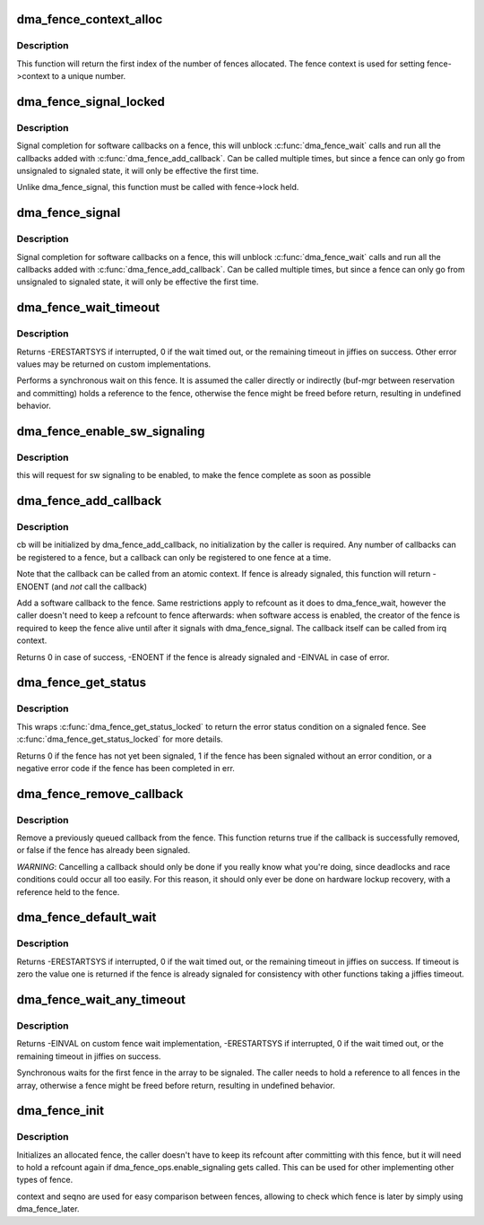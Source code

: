 .. -*- coding: utf-8; mode: rst -*-
.. src-file: drivers/dma-buf/dma-fence.c

.. _`dma_fence_context_alloc`:

dma_fence_context_alloc
=======================

.. c:function:: u64 dma_fence_context_alloc(unsigned num)

    allocate an array of fence contexts

    :param unsigned num:
        [in]    amount of contexts to allocate

.. _`dma_fence_context_alloc.description`:

Description
-----------

This function will return the first index of the number of fences allocated.
The fence context is used for setting fence->context to a unique number.

.. _`dma_fence_signal_locked`:

dma_fence_signal_locked
=======================

.. c:function:: int dma_fence_signal_locked(struct dma_fence *fence)

    signal completion of a fence

    :param struct dma_fence \*fence:
        the fence to signal

.. _`dma_fence_signal_locked.description`:

Description
-----------

Signal completion for software callbacks on a fence, this will unblock
\ :c:func:`dma_fence_wait`\  calls and run all the callbacks added with
\ :c:func:`dma_fence_add_callback`\ . Can be called multiple times, but since a fence
can only go from unsignaled to signaled state, it will only be effective
the first time.

Unlike dma_fence_signal, this function must be called with fence->lock held.

.. _`dma_fence_signal`:

dma_fence_signal
================

.. c:function:: int dma_fence_signal(struct dma_fence *fence)

    signal completion of a fence

    :param struct dma_fence \*fence:
        the fence to signal

.. _`dma_fence_signal.description`:

Description
-----------

Signal completion for software callbacks on a fence, this will unblock
\ :c:func:`dma_fence_wait`\  calls and run all the callbacks added with
\ :c:func:`dma_fence_add_callback`\ . Can be called multiple times, but since a fence
can only go from unsignaled to signaled state, it will only be effective
the first time.

.. _`dma_fence_wait_timeout`:

dma_fence_wait_timeout
======================

.. c:function:: signed long dma_fence_wait_timeout(struct dma_fence *fence, bool intr, signed long timeout)

    sleep until the fence gets signaled or until timeout elapses

    :param struct dma_fence \*fence:
        [in]    the fence to wait on

    :param bool intr:
        [in]    if true, do an interruptible wait

    :param signed long timeout:
        [in]    timeout value in jiffies, or MAX_SCHEDULE_TIMEOUT

.. _`dma_fence_wait_timeout.description`:

Description
-----------

Returns -ERESTARTSYS if interrupted, 0 if the wait timed out, or the
remaining timeout in jiffies on success. Other error values may be
returned on custom implementations.

Performs a synchronous wait on this fence. It is assumed the caller
directly or indirectly (buf-mgr between reservation and committing)
holds a reference to the fence, otherwise the fence might be
freed before return, resulting in undefined behavior.

.. _`dma_fence_enable_sw_signaling`:

dma_fence_enable_sw_signaling
=============================

.. c:function:: void dma_fence_enable_sw_signaling(struct dma_fence *fence)

    enable signaling on fence

    :param struct dma_fence \*fence:
        [in]    the fence to enable

.. _`dma_fence_enable_sw_signaling.description`:

Description
-----------

this will request for sw signaling to be enabled, to make the fence
complete as soon as possible

.. _`dma_fence_add_callback`:

dma_fence_add_callback
======================

.. c:function:: int dma_fence_add_callback(struct dma_fence *fence, struct dma_fence_cb *cb, dma_fence_func_t func)

    add a callback to be called when the fence is signaled

    :param struct dma_fence \*fence:
        [in]    the fence to wait on

    :param struct dma_fence_cb \*cb:
        [in]    the callback to register

    :param dma_fence_func_t func:
        [in]    the function to call

.. _`dma_fence_add_callback.description`:

Description
-----------

cb will be initialized by dma_fence_add_callback, no initialization
by the caller is required. Any number of callbacks can be registered
to a fence, but a callback can only be registered to one fence at a time.

Note that the callback can be called from an atomic context.  If
fence is already signaled, this function will return -ENOENT (and
*not* call the callback)

Add a software callback to the fence. Same restrictions apply to
refcount as it does to dma_fence_wait, however the caller doesn't need to
keep a refcount to fence afterwards: when software access is enabled,
the creator of the fence is required to keep the fence alive until
after it signals with dma_fence_signal. The callback itself can be called
from irq context.

Returns 0 in case of success, -ENOENT if the fence is already signaled
and -EINVAL in case of error.

.. _`dma_fence_get_status`:

dma_fence_get_status
====================

.. c:function:: int dma_fence_get_status(struct dma_fence *fence)

    returns the status upon completion

    :param struct dma_fence \*fence:
        [in] the dma_fence to query

.. _`dma_fence_get_status.description`:

Description
-----------

This wraps \ :c:func:`dma_fence_get_status_locked`\  to return the error status
condition on a signaled fence. See \ :c:func:`dma_fence_get_status_locked`\  for more
details.

Returns 0 if the fence has not yet been signaled, 1 if the fence has
been signaled without an error condition, or a negative error code
if the fence has been completed in err.

.. _`dma_fence_remove_callback`:

dma_fence_remove_callback
=========================

.. c:function:: bool dma_fence_remove_callback(struct dma_fence *fence, struct dma_fence_cb *cb)

    remove a callback from the signaling list

    :param struct dma_fence \*fence:
        [in]    the fence to wait on

    :param struct dma_fence_cb \*cb:
        [in]    the callback to remove

.. _`dma_fence_remove_callback.description`:

Description
-----------

Remove a previously queued callback from the fence. This function returns
true if the callback is successfully removed, or false if the fence has
already been signaled.

*WARNING*:
Cancelling a callback should only be done if you really know what you're
doing, since deadlocks and race conditions could occur all too easily. For
this reason, it should only ever be done on hardware lockup recovery,
with a reference held to the fence.

.. _`dma_fence_default_wait`:

dma_fence_default_wait
======================

.. c:function:: signed long dma_fence_default_wait(struct dma_fence *fence, bool intr, signed long timeout)

    default sleep until the fence gets signaled or until timeout elapses

    :param struct dma_fence \*fence:
        [in]    the fence to wait on

    :param bool intr:
        [in]    if true, do an interruptible wait

    :param signed long timeout:
        [in]    timeout value in jiffies, or MAX_SCHEDULE_TIMEOUT

.. _`dma_fence_default_wait.description`:

Description
-----------

Returns -ERESTARTSYS if interrupted, 0 if the wait timed out, or the
remaining timeout in jiffies on success. If timeout is zero the value one is
returned if the fence is already signaled for consistency with other
functions taking a jiffies timeout.

.. _`dma_fence_wait_any_timeout`:

dma_fence_wait_any_timeout
==========================

.. c:function:: signed long dma_fence_wait_any_timeout(struct dma_fence **fences, uint32_t count, bool intr, signed long timeout, uint32_t *idx)

    sleep until any fence gets signaled or until timeout elapses

    :param struct dma_fence \*\*fences:
        [in]    array of fences to wait on

    :param uint32_t count:
        [in]    number of fences to wait on

    :param bool intr:
        [in]    if true, do an interruptible wait

    :param signed long timeout:
        [in]    timeout value in jiffies, or MAX_SCHEDULE_TIMEOUT

    :param uint32_t \*idx:
        [out]    the first signaled fence index, meaningful only on
        positive return

.. _`dma_fence_wait_any_timeout.description`:

Description
-----------

Returns -EINVAL on custom fence wait implementation, -ERESTARTSYS if
interrupted, 0 if the wait timed out, or the remaining timeout in jiffies
on success.

Synchronous waits for the first fence in the array to be signaled. The
caller needs to hold a reference to all fences in the array, otherwise a
fence might be freed before return, resulting in undefined behavior.

.. _`dma_fence_init`:

dma_fence_init
==============

.. c:function:: void dma_fence_init(struct dma_fence *fence, const struct dma_fence_ops *ops, spinlock_t *lock, u64 context, unsigned seqno)

    Initialize a custom fence.

    :param struct dma_fence \*fence:
        [in]    the fence to initialize

    :param const struct dma_fence_ops \*ops:
        [in]    the dma_fence_ops for operations on this fence

    :param spinlock_t \*lock:
        [in]    the irqsafe spinlock to use for locking this fence

    :param u64 context:
        [in]    the execution context this fence is run on

    :param unsigned seqno:
        [in]    a linear increasing sequence number for this context

.. _`dma_fence_init.description`:

Description
-----------

Initializes an allocated fence, the caller doesn't have to keep its
refcount after committing with this fence, but it will need to hold a
refcount again if dma_fence_ops.enable_signaling gets called. This can
be used for other implementing other types of fence.

context and seqno are used for easy comparison between fences, allowing
to check which fence is later by simply using dma_fence_later.

.. This file was automatic generated / don't edit.

